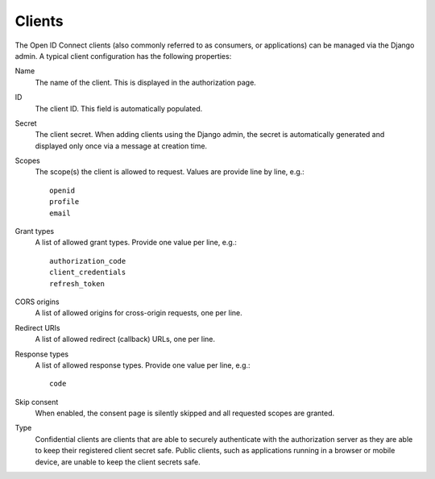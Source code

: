 Clients
=======

The Open ID Connect clients (also commonly referred to as consumers, or applications) can be managed via the Django admin. A typical client configuration has the following properties:

Name
    The name of the client. This is displayed in the authorization page.

ID
    The client ID. This field is automatically populated.

Secret
    The client secret. When adding clients using the Django admin, the secret is
    automatically generated and displayed only once via a message at creation
    time.

Scopes
    The scope(s) the client is allowed to request. Values are provide line by line, e.g.::

      openid
      profile
      email

Grant types
    A list of allowed grant types. Provide one value per line, e.g.::

      authorization_code
      client_credentials
      refresh_token

CORS origins
    A list of allowed origins for cross-origin requests, one per line.

Redirect URIs
    A list of allowed redirect (callback) URLs, one per line.

Response types
    A list of allowed response types. Provide one value per line, e.g.::

      code

Skip consent
    When enabled, the consent page is silently skipped and all requested scopes are granted.

Type
    Confidential clients are clients that are able to securely authenticate with
    the authorization server as they are able to keep their registered client
    secret safe. Public clients, such as applications running in a browser or
    mobile device, are unable to keep the client secrets safe.
